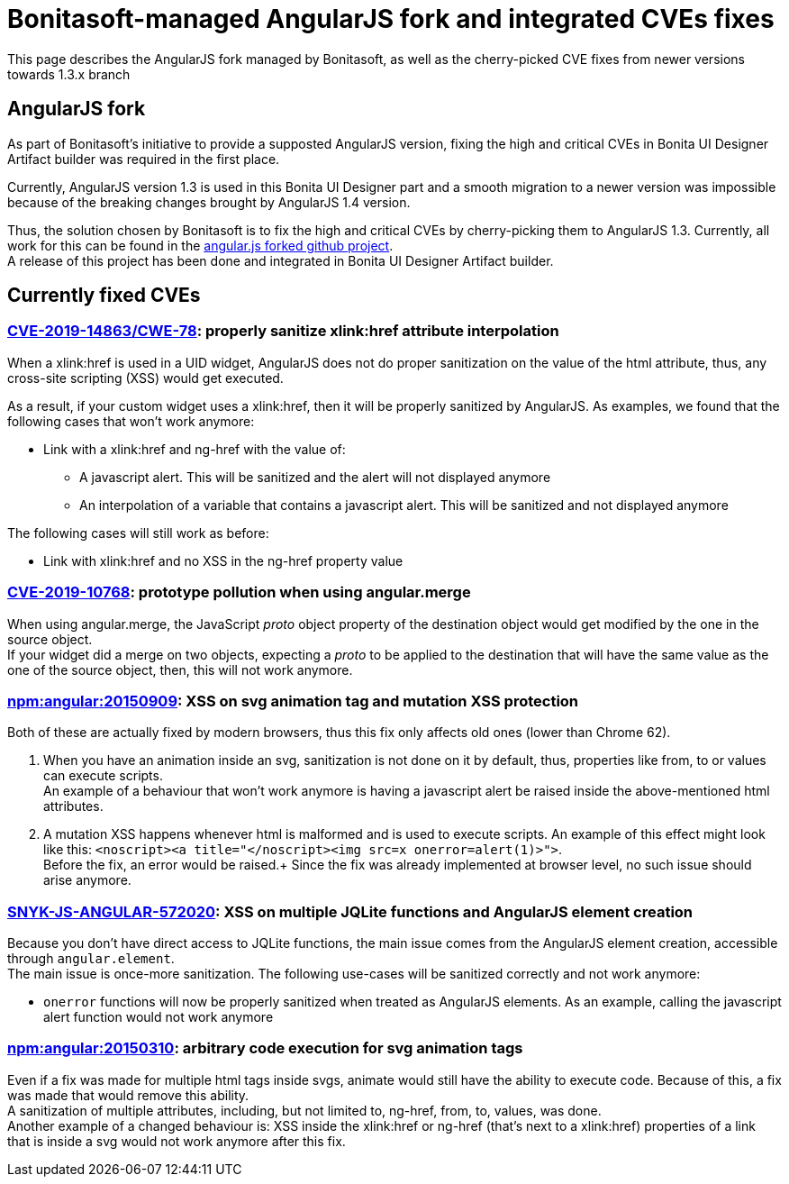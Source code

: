 = Bonitasoft-managed AngularJS fork and integrated CVEs fixes

:description: This page describes the AngularJS fork managed by Bonitasoft, as well as the cherry-picked CVE fixes from newer versions towards 1.3.x branch

{description}

[.card-section]
== AngularJS fork

As part of Bonitasoft's initiative to provide a supposted AngularJS version, fixing the high and critical CVEs in Bonita UI Designer Artifact builder was required in the first place.

Currently, AngularJS version 1.3 is used in this Bonita UI Designer part and a smooth migration to a newer version was impossible because of the breaking changes brought by AngularJS 1.4 version. +

Thus, the solution chosen by Bonitasoft is to fix the high and critical CVEs by cherry-picking them to AngularJS 1.3.
Currently, all work for this can be found in the https://github.com/bonitasoft/angular.js[angular.js forked github project]. +
A release of this project has been done and integrated in Bonita UI Designer Artifact builder.

[.card-section]
== Currently fixed CVEs
=== https://security.snyk.io/vuln/npm:angular:20150807[CVE-2019-14863/CWE-78]: properly sanitize xlink:href attribute interpolation
When a xlink:href is used in a UID widget, AngularJS does not do proper sanitization on the value of the html attribute, thus, any cross-site scripting (XSS) would get executed. +

As a result, if your custom widget uses a xlink:href, then it will be properly sanitized by AngularJS. As examples, we found that the following cases that won't work anymore:

* Link with a xlink:href and ng-href with the value of:
** A javascript alert. This will be sanitized and the alert will not displayed anymore
** An interpolation of a variable that contains a javascript alert. This will be sanitized and not displayed anymore

The following cases will still work as before:

* Link with xlink:href and no XSS in the ng-href property value

=== https://security.snyk.io/vuln/SNYK-JS-ANGULAR-534884[CVE-2019-10768]: prototype pollution when using angular.merge
When using angular.merge, the JavaScript __proto__ object property of the destination object would get modified by the one in the source object. +
If your widget did a merge on two objects, expecting a __proto__ to be applied to the destination that will have the same value as the one of the source object, then, this will not work anymore. +

=== https://security.snyk.io/vuln/npm:angular:20150909[npm:angular:20150909]: XSS on svg animation tag and mutation XSS protection
Both of these are actually fixed by modern browsers, thus this fix only affects old ones (lower than Chrome 62).

. When you have an animation inside an svg, sanitization is not done on it by default, thus, properties like from, to or values can execute scripts. +
An example of a behaviour that won't work anymore is having a javascript alert be raised inside the above-mentioned html attributes.

[start=2]
. A mutation XSS happens whenever html is malformed and is used to execute scripts.
An example of this effect might look like this: `<noscript><a title="</noscript><img src=x onerror=alert(1)>">`. +
Before the fix, an error would be raised.+
Since the fix was already implemented at browser level, no such issue should arise anymore.

=== https://security.snyk.io/vuln/SNYK-JS-ANGULAR-572020[SNYK-JS-ANGULAR-572020]: XSS on multiple JQLite functions and AngularJS element creation
Because you don't have direct access to JQLite functions, the main issue comes from the AngularJS element creation, accessible through `angular.element`. +
The main issue is once-more sanitization. The following use-cases will be sanitized correctly and not work anymore:

* `onerror` functions will now be properly sanitized when treated as AngularJS elements. As an example, calling the javascript alert function would not work anymore

=== https://security.snyk.io/vuln/npm:angular:20150310[npm:angular:20150310]: arbitrary code execution for svg animation tags
Even if a fix was made for multiple html tags inside svgs, animate would still have the ability to execute code. Because of this, a fix was made that would remove this ability. +
A sanitization of multiple attributes, including, but not limited to, ng-href, from, to, values, was done. +
Another example of a changed behaviour is: XSS inside the xlink:href or ng-href (that's next to a xlink:href) properties of a link that is inside a svg would not work anymore after this fix.

